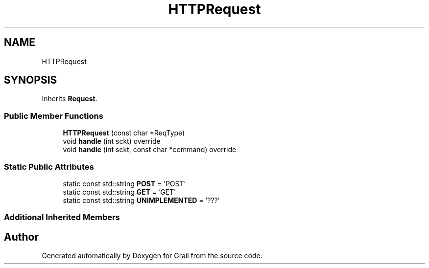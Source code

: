 .TH "HTTPRequest" 3 "Thu Jul 1 2021" "Version 1.0" "Grail" \" -*- nroff -*-
.ad l
.nh
.SH NAME
HTTPRequest
.SH SYNOPSIS
.br
.PP
.PP
Inherits \fBRequest\fP\&.
.SS "Public Member Functions"

.in +1c
.ti -1c
.RI "\fBHTTPRequest\fP (const char *ReqType)"
.br
.ti -1c
.RI "void \fBhandle\fP (int sckt) override"
.br
.ti -1c
.RI "void \fBhandle\fP (int sckt, const char *command) override"
.br
.in -1c
.SS "Static Public Attributes"

.in +1c
.ti -1c
.RI "static const std::string \fBPOST\fP = 'POST'"
.br
.ti -1c
.RI "static const std::string \fBGET\fP = 'GET'"
.br
.ti -1c
.RI "static const std::string \fBUNIMPLEMENTED\fP = '???'"
.br
.in -1c
.SS "Additional Inherited Members"


.SH "Author"
.PP 
Generated automatically by Doxygen for Grail from the source code\&.
